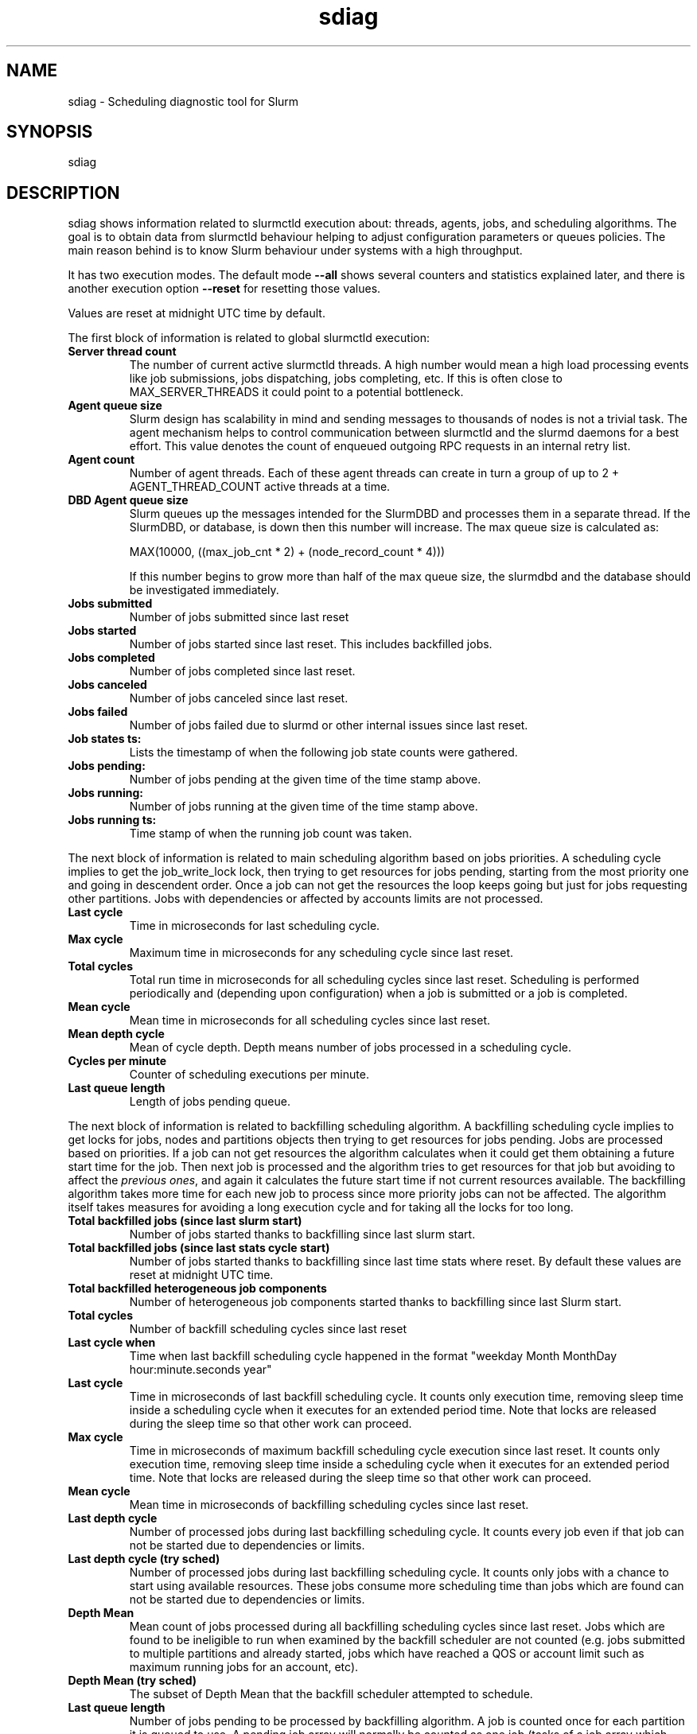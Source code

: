 .TH sdiag "1" "Slurm Commands" "October 2019" "Slurm Commands"

.SH "NAME"
.LP
sdiag \- Scheduling diagnostic tool for Slurm

.SH "SYNOPSIS"
.LP
sdiag

.SH "DESCRIPTION"
.LP
sdiag shows information related to slurmctld execution about: threads, agents,
jobs, and scheduling algorithms. The goal is to obtain data from slurmctld
behaviour helping to adjust configuration parameters or queues policies. The
main reason behind is to know Slurm behaviour under systems with a high throughput.
.LP
It has two execution modes. The default mode \fB\-\-all\fR shows several counters
and statistics explained later, and there is another execution option
\fB\-\-reset\fR for resetting those values.
.LP
Values are reset at midnight UTC time by default.
.LP
The first block of information is related to global slurmctld execution:
.TP
\fBServer thread count\fR
The number of current active slurmctld threads. A high number would mean a high
load processing events like job submissions, jobs dispatching, jobs completing,
etc. If this is often close to MAX_SERVER_THREADS it could point to a potential
bottleneck.

.TP
\fBAgent queue size\fR
Slurm design has scalability in mind and sending messages to thousands of nodes
is not a trivial task. The agent mechanism helps to control communication
between slurmctld and the slurmd daemons for a best effort. This value denotes
the count of enqueued outgoing RPC requests in an internal retry list.

.TP
\fBAgent count\fR
Number of agent threads. Each of these agent threads can create in turn a group
of up to 2 + AGENT_THREAD_COUNT active threads at a time.

.TP
\fBDBD Agent queue size\fR
Slurm queues up the messages intended for the SlurmDBD and processes them in a
separate thread. If the SlurmDBD, or database, is down then this number will
increase. The max queue size is calculated as:

MAX(10000, ((max_job_cnt * 2) + (node_record_count * 4)))

If this number begins to grow more than half of the max queue size, the slurmdbd
and the database should be investigated immediately.

.TP
\fBJobs submitted\fR
Number of jobs submitted since last reset

.TP
\fBJobs started\fR
Number of jobs started since last reset. This includes backfilled jobs.

.TP
\fBJobs completed\fR
Number of jobs completed since last reset.

.TP
\fBJobs canceled\fR
Number of jobs canceled since last reset.

.TP
\fBJobs failed\fR
Number of jobs failed due to slurmd or other internal issues since last reset.

.TP
\fBJob states ts:\fR
Lists the timestamp of when the following job state counts were gathered.

.TP
\fBJobs pending:\fR
Number of jobs pending at the given time of the time stamp above.

.TP
\fBJobs running:\fR
Number of jobs running at the given time of the time stamp above.

.TP
\fBJobs running ts:\fR
Time stamp of when the running job count was taken.

.LP
The next block of information is related to main scheduling algorithm based
on jobs priorities. A scheduling cycle implies to get the job_write_lock lock,
then trying to get resources for jobs pending, starting from the most priority
one and going in descendent order. Once a job can not get the resources the
loop keeps going but just for jobs requesting other partitions. Jobs with
dependencies or affected  by accounts limits are not processed.

.TP
\fBLast cycle\fR
Time in microseconds for last scheduling cycle. 

.TP
\fBMax cycle\fR
Maximum time in microseconds for any scheduling cycle since last reset.

.TP
\fBTotal cycles\fR
Total run time in microseconds for all scheduling cycles since last reset.
Scheduling is performed periodically and (depending upon configuration)
when a job is submitted or a job is completed.

.TP
\fBMean cycle\fR
Mean time in microseconds for all scheduling cycles since last reset.

.TP
\fBMean depth cycle\fR
Mean of cycle depth. Depth means number of jobs processed in a scheduling cycle.

.TP
\fBCycles per minute\fR
Counter of scheduling executions per minute.

.TP
\fBLast queue length\fR
Length of jobs pending queue.

.LP
The next block of information is related to backfilling scheduling algorithm.
A backfilling scheduling cycle implies to get locks for jobs, nodes and
partitions objects then trying to get resources for jobs pending. Jobs are
processed based on priorities. If a job can not get resources the algorithm
calculates when it could get them obtaining a future start time for the job.
Then next job is processed and the algorithm tries to get resources for that
job but avoiding to affect the \fIprevious ones\fR, and again it calculates
the future start time if not current resources available. The backfilling
algorithm takes more time for each new job to process since more priority jobs
can not be affected. The algorithm itself takes measures for avoiding a long
execution cycle and for taking all the locks for too long.

.TP
\fBTotal backfilled jobs (since last slurm start)\fR
Number of jobs started thanks to backfilling since last slurm start.

.TP
\fBTotal backfilled jobs (since last stats cycle start)\fR
Number of jobs started thanks to backfilling since last time stats where reset.
By default these values are reset at midnight UTC time.

.TP
\fBTotal backfilled heterogeneous job components\fR
Number of heterogeneous job components started thanks to backfilling since
last Slurm start.

.TP
\fBTotal cycles\fR
Number of backfill scheduling cycles since last reset

.TP
\fBLast cycle when\fR
Time when last backfill scheduling cycle happened in the format
"weekday Month MonthDay hour:minute.seconds year"

.TP
\fBLast cycle\fR
Time in microseconds of last backfill scheduling cycle.
It counts only execution time, removing sleep time inside a scheduling cycle
when it executes for an extended period time.
Note that locks are released during the sleep time so that other work can
proceed.

.TP
\fBMax cycle\fR
Time in microseconds of maximum backfill scheduling cycle execution since last reset.
It counts only execution time, removing sleep time inside a scheduling cycle
when it executes for an extended period time.
Note that locks are released during the sleep time so that other work can
proceed.

.TP
\fBMean cycle\fR
Mean time in microseconds of backfilling scheduling cycles since last reset.

.TP
\fBLast depth cycle\fR
Number of processed jobs during last backfilling scheduling cycle. It counts
every job even if that job can not be started due to dependencies or limits.

.TP
\fBLast depth cycle (try sched)\fR
Number of processed jobs during last backfilling scheduling cycle. It counts
only jobs with a chance to start using available resources. These
jobs consume more scheduling time than jobs which are found can not be started
due to dependencies or limits.

.TP
\fBDepth Mean\fR
Mean count of jobs processed during all backfilling scheduling cycles since last
reset.
Jobs which are found to be ineligible to run when examined by the backfill
scheduler are not counted (e.g. jobs submitted to multiple partitions and
already started, jobs which have reached a QOS or account limit such as
maximum running jobs for an account, etc).

.TP
\fBDepth Mean (try sched)\fR
The subset of Depth Mean that the backfill scheduler attempted to schedule.

.TP
\fBLast queue length\fR
Number of jobs pending to be processed by backfilling algorithm.
A job is counted once for each partition it is queued to use.
A pending job array will normally be counted as one job (tasks of a job array
which have already been started/requeued or individually modified will already
have individual job records and are each counted as a separate job).

.TP
\fBQueue length Mean\fR
Mean count of jobs pending to be processed by backfilling algorithm.
A job once for each partition it requested.
A pending job array will normally be counted as one job (tasks of a job array
which have already been started/requeued or individually modified will already
have individual job records and are each counted as a separate job).

.TP
\fBLatency for 1000 calls to gettimeofday()\fR
Latency of 1000 calls to the gettimeofday() syscall in microseconds,
as measured at controller startup.

.LP
The next blocks of information report the most frequently issued
remote procedure calls (RPCs), calls made for the Slurmctld daemon to perform
some action.
The fourth block reports the RPCs issued by message type.
You will need to look up those RPC codes in the Slurm source code by looking
them up in the file src/common/slurm_protocol_defs.h.
The report includes the number of times each RPC is invoked, the total time
consumed by all of those RPCs plus the average time consumed by each RPC in
microseconds.
The fifth block reports the RPCs issued by user ID, the total number of RPCs
they have issued, the total time consumed by all of those RPCs plus the average
time consumed by each RPC in microseconds.
RPCs statistics are collected for the life of the slurmctld process unless
explicitly \fB\-\-reset\fR.

.LP
The sixth block of information, labeled Pending RPC Statistics, shows
information about pending outgoing RPCs on the slurmctld agent queue.
The first section of this block shows types of RPCs on the queue and the
count of each. The second section shows up to the first 25 individual RPCs
pending on the agent queue, including the type and the destination host list.
This information is cached and only refreshed on 30 second intervals.

.SH "OPTIONS"
.LP

.TP
\fB\-a\fR, \fB\-\-all\fR
Get and report information. This is the default mode of operation.

.TP
\fB\-h\fR, \fB\-\-help\fR
Print description of options and exit.

.TP
\fB\-i\fR, \fB\-\-sort\-by\-id\fR
Sort Remote Procedure Call (RPC) data by message type ID and user ID.

.TP
\fB\-r\fR, \fB\-\-reset\fR
Reset scheduler and RPC counters to 0. Only supported for Slurm operators and
administrators.

.TP
\fB\-t\fR, \fB\-\-sort\-by\-time\fR
Sort Remote Procedure Call (RPC) data by total run time.

.TP
\fB\-T\fR, \fB\-\-sort\-by\-time2\fR
Sort Remote Procedure Call (RPC) data by average run time.

.TP
\fB\-\-usage\fR
Print list of options and exit.

.TP
\fB\-V\fR, \fB\-\-version\fR
Print current version number and exit.

.SH "ENVIRONMENT VARIABLES"
.PP
Some \fBsdiag\fR options may be set via environment variables. These
environment variables, along with their corresponding options, are listed below.
(Note: commandline options will always override these settings)
.TP 20
\fBSLURM_CONF\fR
The location of the Slurm configuration file.

.SH "COPYING"
Copyright (C) 2010-2011 Barcelona Supercomputing Center.
.br
Copyright (C) 2010\-2019 SchedMD LLC.
.LP
Slurm is free software; you can redistribute it and/or modify it under
the terms of the GNU General Public License as published by the Free
Software Foundation; either version 2 of the License, or (at your option)
any later version.
.LP
Slurm is distributed in the hope that it will be useful, but WITHOUT ANY
WARRANTY; without even the implied warranty of MERCHANTABILITY or FITNESS
FOR A PARTICULAR PURPOSE.  See the GNU General Public License for more
details.

.SH "SEE ALSO"
.LP
sinfo(1), squeue(1), scontrol(1), slurm.conf(5),
